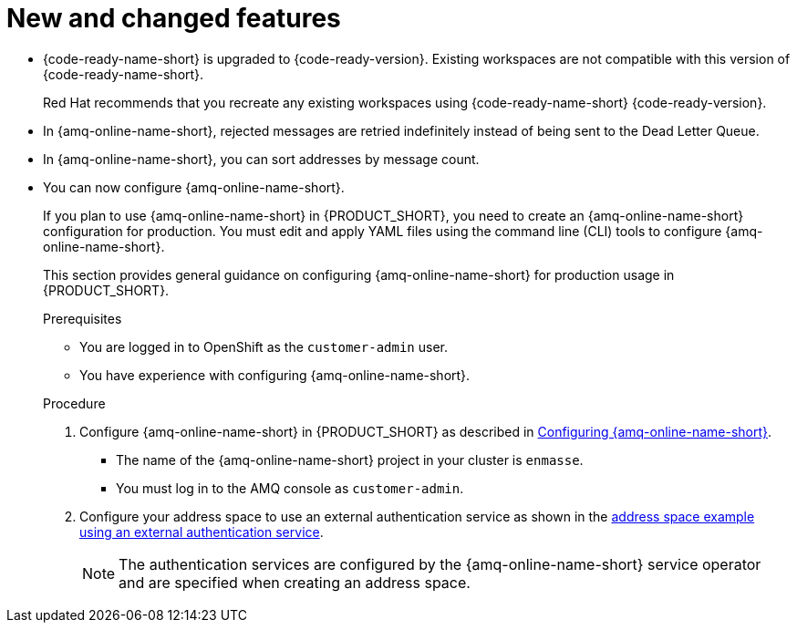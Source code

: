 [id='rn-new-and-changed-ref']
= New and changed features

// https://issues.redhat.com/browse/INTLY-4589
* {code-ready-name-short} is upgraded to {code-ready-version}. Existing workspaces are not compatible with this version of {code-ready-name-short}.
+
Red Hat recommends that you recreate any existing workspaces using {code-ready-name-short} {code-ready-version}.

// This is https://issues.redhat.com/browse/INTLY-5345
* In {amq-online-name-short}, rejected messages are retried indefinitely instead of being sent to the Dead Letter Queue.

// This is https://issues.redhat.com/browse/INTLY-3561
* In {amq-online-name-short}, you can sort addresses by message count.

// This is https://issues.redhat.com/browse/INTLY-4805
* You can now configure {amq-online-name-short}.
+
--
:cluster-administrator: cluster administrator

If you plan to use {amq-online-name-short} in {PRODUCT_SHORT}, you need to create an {amq-online-name-short} configuration for production. 
You must edit and apply YAML files using the command line (CLI) tools to configure {amq-online-name-short}. 

This section provides general guidance on configuring {amq-online-name-short} for production usage in {PRODUCT_SHORT}.

.Prerequisites
* You are logged in to OpenShift as the `customer-admin` user.
* You have experience with configuring {amq-online-name-short}.

.Procedure

. Configure {amq-online-name-short} in {PRODUCT_SHORT} as described in link:https://access.redhat.com/documentation/en-us/red_hat_amq/7.6/html-single/installing_and_managing_amq_online_on_openshift/index#configuring-messaging[Configuring {amq-online-name-short}].
+
* The name of the {amq-online-name-short} project in your cluster is `enmasse`.
+
* You must log in to the AMQ console as `customer-admin`.

. Configure your address space to use an external authentication service as shown in the link:https://access.redhat.com/documentation/en-us/red_hat_amq/7.6/html-single/using_amq_online_on_openshift/index#ref-address-space-example-external-auth-service-override-messaging[address space example using an external authentication service]. 
+
NOTE: The authentication services are configured by the {amq-online-name-short} service operator and are specified when creating an address space.
